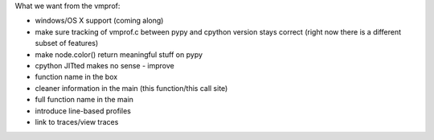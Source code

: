 What we want from the vmprof:

* windows/OS X support (coming along)

* make sure tracking of vmprof.c between pypy and cpython version stays
  correct (right now there is a different subset of features)

* make node.color() return meaningful stuff on pypy

* cpython JITted makes no sense - improve

* function name in the box

* cleaner information in the main (this function/this call site)

* full function name in the main

* introduce line-based profiles

* link to traces/view traces


